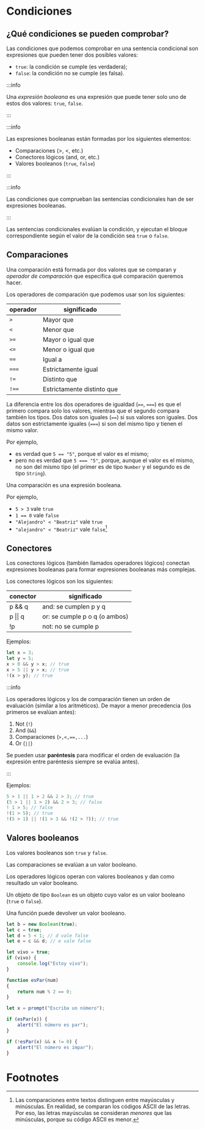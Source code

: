 * Condiciones
** ¿Qué condiciones se pueden comprobar?

Las condiciones que podemos comprobar en una sentencia condicional son expresiones que pueden tener dos posibles valores:
- ~true~: la condición se cumple (es verdadera);
- ~false~: la condición no se cumple (es falsa).

:::info

Una /expresión booleana/ es una expresión que puede tener solo uno de estos dos valores: ~true~, ~false~.

:::

:::info

Las expresiones booleanas están formadas por los siguientes elementos:

- Comparaciones (>, <, etc.)
- Conectores lógicos (and, or, etc.)
- Valores booleanos (~true~, ~false~)

:::

:::info

Las condiciones que comprueban las sentencias condicionales han de ser expresiones booleanas.

:::

Las sentencias condicionales evalúan la condición, y ejecutan el bloque correspondiente según el valor de la condición sea ~true~ o ~false~.

** Comparaciones

Una comparación está formada por dos valores que se comparan y /operador de comparación/ que especifica qué comparación queremos hacer.

Los operadores de comparación que podemos usar son los siguientes:

| operador | significado                |
|----------+----------------------------|
| ~>~      | Mayor que                  |
|----------+----------------------------|
| ~<~      | Menor que                  |
|----------+----------------------------|
| ~>=~     | Mayor o igual que          |
|----------+----------------------------|
| ~<=~     | Menor o igual que          |
|----------+----------------------------|
| ~==~     | Igual a                    |
|----------+----------------------------|
| ~===~    | Estrictamente igual        |
|----------+----------------------------|
| ~!=~     | Distinto que               |
|----------+----------------------------|
| ~!==~    | Estrictamente distinto que |

La diferencia entre los dos operadores de igualdad (~==~, ~===~) es que el primero compara solo los valores, mientras que el segundo compara también los tipos. Dos datos son iguales (~==~) si sus valores son iguales. Dos datos son estrictamente iguales (~===~) si son del mismo tipo y tienen el mismo valor.

Por ejemplo,
- es verdad que ~5 == "5"~, porque el valor es el mismo;
- pero no es verdad que ~5 === "5"~, porque, aunque el valor es el mismo, no son del mismo tipo (el primer es de tipo ~Number~ y el segundo es de tipo ~String~).

Una comparación es una expresión booleana.

Por ejemplo,

- ~5 > 3~ vale ~true~
- ~1 == 0~ vale ~false~
- ~"Alejandro" < "Beatriz"~ vale ~true~
- ~"alejandro" < "Beatriz"~ vale ~false~[fn:1]

** Conectores

Los conectores lógicos (también llamados operadores lógicos) conectan expresiones booleanas para formar expresiones booleanas más complejas.

Los conectores lógicos son los siguientes:

| conector       | significado                   |
|----------------+-------------------------------|
| p && q         | and: se cumplen p y q         |
|----------------+-------------------------------|
| p \vert\vert q | or: se cumple p o q (o ambos) |
|----------------+-------------------------------|
| !p             | not: no se cumple p           |

Ejemplos:

#+begin_src javascript
let x = 3;
let y = 5;
x > 0 && y > x; // true
x > 5 || y > x; // true
!(x > y); // true
#+end_src

:::info

Los operadores lógicos y los de comparación tienen un orden de evaluación (similar a los aritméticos). De mayor a menor precedencia (los primeros se evalúan antes):

1. Not (~!~)
2. And (~&&~)
3. Comparaciones (~>,<,==,...~)
4. Or (~||~)

Se pueden usar *paréntesis* para modificar el orden de evaluación (la expresión entre paréntesis siempre se evalúa antes).

:::

Ejemplos:

#+begin_src javascript
5 > 1 || 1 > 2 && 2 > 3; // true
(5 > 1 || 1 > 2) && 2 > 3; // false
! 1 > 5; // false
!(1 > 5); // true
!(5 > 1) || !(1 > 3 && !(2 > 7)); // true
#+end_src

** Valores booleanos

Los valores booleanos son ~true~ y ~false~.

Las comparaciones se evalúan a un valor booleano.

Los operadores lógicos operan con valores booleanos y dan como resultado un valor booleano.

Un objeto de tipo ~Boolean~ es un objeto cuyo valor es un valor booleano (~true~ o ~false~).

Una función puede devolver un valor booleano.

#+begin_src javascript
let b = new Boolean(true);
let c = true;
let d = 5 < 1; // d vale false
let e = c && d; // e vale false
#+end_src

#+begin_src javascript
let vivo = true;
if (vivo) {
    console.log("Estoy vivo");
}
#+end_src

#+begin_src javascript
function esPar(num)
{
    return num % 2 == 0;
}

let x = prompt("Escriba un número");

if (esPar(x)) {
    alert("El número es par");
}

if (!esPar(x) && x != 0) {
    alert("El número es impar");
}
#+end_src

* Footnotes

[fn:1] Las comparaciones entre textos distinguen entre mayúsculas y minúsculas. En realidad, se comparan los códigos ASCII de las letras. Por eso, las letras mayúsculas se consideran /menores/ que las minúsculas, porque su código ASCII es menor.
